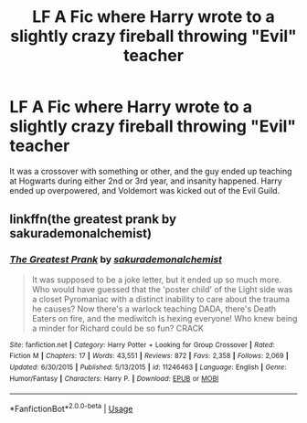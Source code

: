 #+TITLE: LF A Fic where Harry wrote to a slightly crazy fireball throwing "Evil" teacher

* LF A Fic where Harry wrote to a slightly crazy fireball throwing "Evil" teacher
:PROPERTIES:
:Author: LittenInAScarf
:Score: 6
:DateUnix: 1573222439.0
:DateShort: 2019-Nov-08
:FlairText: What's That Fic?
:END:
It was a crossover with something or other, and the guy ended up teaching at Hogwarts during either 2nd or 3rd year, and insanity happened. Harry ended up overpowered, and Voldemort was kicked out of the Evil Guild.


** linkffn(the greatest prank by sakurademonalchemist)
:PROPERTIES:
:Author: Neriasa
:Score: 4
:DateUnix: 1573224125.0
:DateShort: 2019-Nov-08
:END:

*** [[https://www.fanfiction.net/s/11246463/1/][*/The Greatest Prank/*]] by [[https://www.fanfiction.net/u/912889/sakurademonalchemist][/sakurademonalchemist/]]

#+begin_quote
  It was supposed to be a joke letter, but it ended up so much more. Who would have guessed that the 'poster child' of the Light side was a closet Pyromaniac with a distinct inability to care about the trauma he causes? Now there's a warlock teaching DADA, there's Death Eaters on fire, and the mediwitch is hexing everyone! Who knew being a minder for Richard could be so fun? CRACK
#+end_quote

^{/Site/:} ^{fanfiction.net} ^{*|*} ^{/Category/:} ^{Harry} ^{Potter} ^{+} ^{Looking} ^{for} ^{Group} ^{Crossover} ^{*|*} ^{/Rated/:} ^{Fiction} ^{M} ^{*|*} ^{/Chapters/:} ^{17} ^{*|*} ^{/Words/:} ^{43,551} ^{*|*} ^{/Reviews/:} ^{872} ^{*|*} ^{/Favs/:} ^{2,358} ^{*|*} ^{/Follows/:} ^{2,069} ^{*|*} ^{/Updated/:} ^{6/30/2015} ^{*|*} ^{/Published/:} ^{5/13/2015} ^{*|*} ^{/id/:} ^{11246463} ^{*|*} ^{/Language/:} ^{English} ^{*|*} ^{/Genre/:} ^{Humor/Fantasy} ^{*|*} ^{/Characters/:} ^{Harry} ^{P.} ^{*|*} ^{/Download/:} ^{[[http://www.ff2ebook.com/old/ffn-bot/index.php?id=11246463&source=ff&filetype=epub][EPUB]]} ^{or} ^{[[http://www.ff2ebook.com/old/ffn-bot/index.php?id=11246463&source=ff&filetype=mobi][MOBI]]}

--------------

*FanfictionBot*^{2.0.0-beta} | [[https://github.com/tusing/reddit-ffn-bot/wiki/Usage][Usage]]
:PROPERTIES:
:Author: FanfictionBot
:Score: 1
:DateUnix: 1573224142.0
:DateShort: 2019-Nov-08
:END:
